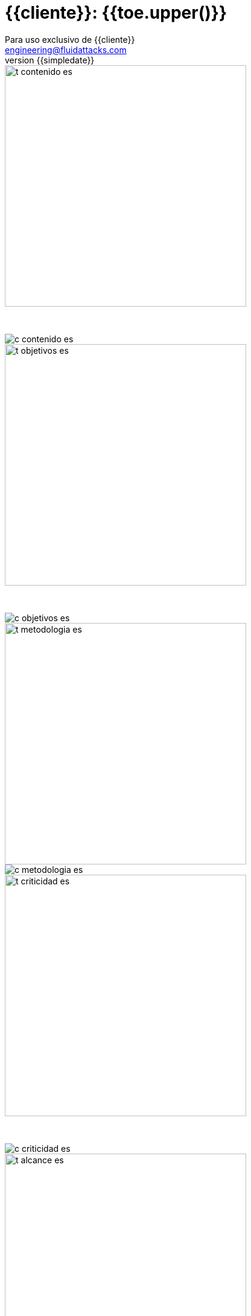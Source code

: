 = {{cliente}}: {{toe.upper()}}
:lang:		es
:author:	Para uso exclusivo de {{cliente}}
:email:		engineering@fluidattacks.com
:date: 	    2018-27-02
:revnumber:	{{simpledate}}

<<<
image::../resources/presentation_theme/t_contenido_es.png[width=400]
{nbsp} +

image::../resources/presentation_theme/c_contenido_es.png[pdfwidth=100%, align="center"]

<<<
image::../resources/presentation_theme/t_objetivos_es.png[width=400]
{nbsp} +

image::../resources/presentation_theme/c_objetivos_es.png[pdfwidth=100%, align="center"]

<<<
image::../resources/presentation_theme/t_metodologia_es.png[width=400]
image::../resources/presentation_theme/c_metodologia_es.png[pdfwidth=95%, align="center"]

<<<
image::../resources/presentation_theme/t_criticidad_es.png[width=400]
{nbsp} +

image::../resources/presentation_theme/c_criticidad_es.png[pdfwidth=90%, align="center"]

<<<
image::../resources/presentation_theme/t_alcance_es.png[width=400]

[.center, %header,cols=2*,width="80%",frame="all"]
|===
^|*Parámetro*
^|*Valor*

|*Tipo de prueba*
|{{tipoPrueba}}

|*Fecha de inicio*
|{{fecha_inicio}}

|*Fecha de fin*
|{{fecha_fin}}

|*Alcance posible*
|{%if cobertura != "" %} {{toe_campos_visibles}} entradas/{{toe_puertos_visibles}} puertos/{{toe_lineas_visibles}} líneas {% else %} - {% endif %}

|*Alcance probado*
|{{toe_campos_probados}} entradas/{{toe_puertos_probados}} puertos/{{toe_lineas_probadas}} líneas

|*Cobertura*
|{{tipo_cobertura}}

|*Ambiente*
|{{ambiente}}

|*Cambios en el ambiente*
|{{cambios_ambiente}}

|*Insumos*
|{{insumos}}
|===

[cols=3*]
|===
3+^.^|*{{resume_top_title}}*

^|*Security Tester* ^|*Security Architect* ^|*Project Manager*
^|{{analista}} ^|{{arquitecto}} ^|{{lider}}

|===

<<<
image::../resources/presentation_theme/t_panorama_es.png[width=400]

{{main_pie_filename}}

[cols=4,.center]
|===
4+^.^|*{{resume_ttab_title}}*
|*{{criticity_title}}*|*{{finding_title}}s*|*{{resume_perc_title}}*|*{{resume_vuln_title}}*
{% for row in main_tables['resume'] %}
  {% for col in row %}
    {{"| "+col|string}}
  {%- endfor %}
{%- endfor %}
|===
<<<

image::../resources/presentation_theme/t_panorama_es.png[width=400]

[cols=4,.center]
|===
4+^.^|*{{resume_top_title}}*
^.^|*#* ^|*{{criticity_title}}*
2+^.^|*{{resume_vname_title}}*
{% for row in main_tables['top'] %}
	{% for i in range(0, row|length) %}
		{% if i == 2 %}{{"2+<.^|"+row[i]|string}}{% else %}{{"^.^|"+row[i]|string}}{% endif %}
	{%-  endfor %}
{%- endfor %}
^.^|{{"*"+records_title+"*"}} 3+^.^| {{main_tables['num_reg']}}
^.^|*Impactos Relevantes* 3+^.^|{{impacto_relevate}}
|===

<<<

image::../resources/presentation_theme/t_panorama_cierre_es.png[width=400]

[cols=5,.center]
|===
5+^.^|*Estado Hallazgos*
|*{{finding_title}}* |*{{criticity_title}}* |*{{cardinality_title}}* |*{{state_title}}* |*{{treatment_title}}*
{% for fin in findings %}
    {{"| "+fin['hallazgo']}}
    {{"| "+fin['criticidad']}}
    {{"| "+fin['cardinalidad']}}
    {{"| "+fin['estado']+"\n"}}
    {{"| "+fin['tratamiento']+"\n"}}
{%- endfor %}
|===

<<<
image::../resources/presentation_theme/t_descripcion_es.png[width=400]
image::../resources/presentation_theme/c_descripcion_es.png[pdfwidth=85%, align="center"]

<<<
image::../resources/presentation_theme/t_mapa_hallazgos_es.png[width=400]
{nbsp} +

{{mapa_hallazgos}}

<<<
{nbsp} +
{nbsp} +
{nbsp} +
{nbsp} +
{nbsp} +
[.center]
image::../resources/presentation_theme/findings_es.png[pdfwidth=100%, pdfheight=100%]

<<<
{% for i in range(0, findings|length) %}
//image::../resources/presentation_theme/t_hallazgo_es.png[width=400]
////
	BEGIN: DOCUMENT BLOCK FOR EVIDENCE
////
== {{findings[i]['hallazgo']}}
=== *_(Criticidad Técnica: {{findings[i]['criticidad']}})_*
{nbsp} +

[cols=4,.center]
|===
<.^|*Vulnerabilidades*
^.^|{{findings[i]['cardinalidad']}}
<.^|*Estado*
^| {{findings[i]['estado']}}

<.^|*Impacto a negocio* ^.^| {{findings[i]['impacto']}} <.^|*Registros comprometidos* ^.^| {{findings[i]['registros_num']}}
<.^|*Debilidad*
3+.^|{{findings[i]['vulnerabilidad']}}
<.^|*Vector de ataque*
3+.^|{{findings[i]['vector_ataque']}}
<.^|*Amenaza*
3+.^|{{findings[i]['amenaza']}}
<.^|*Sistema comprometido*
3+.^|{{findings[i]['sistema_comprometido']}}
<.^|*Recomendación*
3+.^|{{findings[i]['solucion_efecto']}}
<.^|*Requisitos*
3+.^|{% for req in findings[i]['requisitos'].split("\n") %}{{req + "\n"}}{% endfor %}
|===

<<<
image::../resources/presentation_theme/t_evidencia_es.png[width=400]

{% for evi in findings[i]['evidence_set'] %}
{{evi['explicacion'] + "\n"}}
{{evi['name']+"\n"}}
<<<
{% endfor %}
////
	END: DOCUMENT BLOCK FOR EVIDENCE
////
<<<
{%- endfor %}

<<<
image::../resources/presentation_theme/t_observaciones_es.png[width=400]
{nbsp} +

{{observaciones}}

<<<
image::../resources/presentation_theme/t_recomendaciones_es.png[width=400]
{nbsp} +

{{recomendaciones}}

<<<
image::../resources/presentation_theme/t_conclusiones_es.png[width=400]
{nbsp} +

{{conclusiones}}

<<<
image::../resources/presentation_theme/t_nivel_es.png[width=400]
{nbsp} +

[.text-center]
Por lo tanto se puede concluir que *{{proyecto_cliente}}* presenta un nivel de seguridad

{{nivel_seguridad}}

[.text-center]
Criticidad más alta *{{findings[0]["impacto"]}}* y vector de acceso mas riesgoso *{{findings[0]["vectorAcceso"].split(" | ")[1].split(":")[0]}}*

<<<
image::../resources/presentation_theme/t_contacto_es.png[width=400]
{nbsp} +

image::../resources/presentation_theme/c_contacto_es.png[pdfwidth=80%, align="center"]

<<<
image::../resources/presentation_theme/t_clausula_es.png[width=400]
{nbsp} +

image::../resources/presentation_theme/c_clausula_es.png[pdfwidth=80%, align="center"]

<<<
{nbsp} +
{nbsp} +

image::../resources/presentation_theme/end.png[pdfwidth=50%, align="center"]
